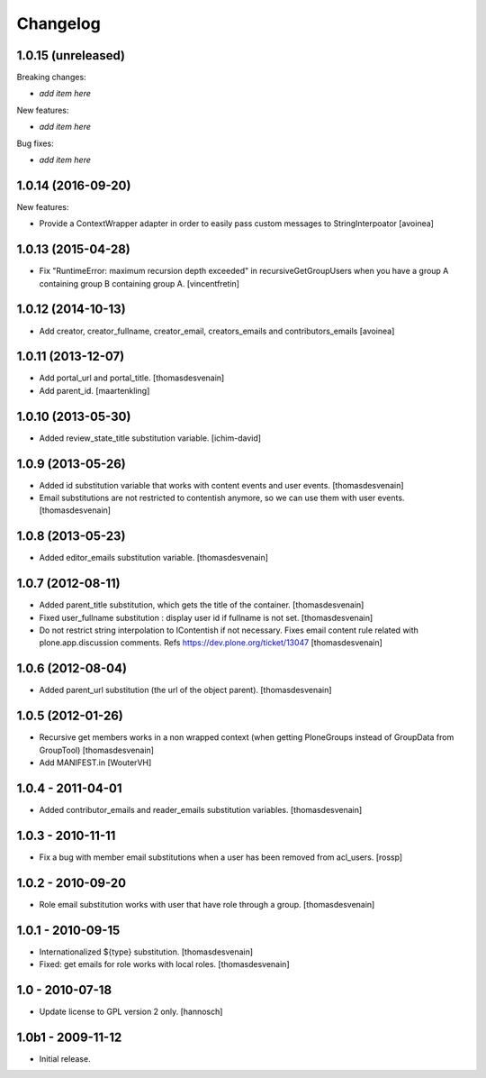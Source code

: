 Changelog
=========


1.0.15 (unreleased)
-------------------

Breaking changes:

- *add item here*

New features:

- *add item here*

Bug fixes:

- *add item here*


1.0.14 (2016-09-20)
-------------------

New features:

- Provide a ContextWrapper adapter in order to easily pass custom messages
  to StringInterpoator
  [avoinea]


1.0.13 (2015-04-28)
-------------------

- Fix "RuntimeError: maximum recursion depth exceeded" in
  recursiveGetGroupUsers when you have a group A containing group B containing
  group A.
  [vincentfretin]


1.0.12 (2014-10-13)
-------------------

- Add creator, creator_fullname, creator_email,
  creators_emails and contributors_emails
  [avoinea]


1.0.11 (2013-12-07)
-------------------

- Add portal_url and portal_title.
  [thomasdesvenain]

- Add parent_id.
  [maartenkling]

1.0.10 (2013-05-30)
-------------------

- Added review_state_title substitution variable.
  [ichim-david]


1.0.9 (2013-05-26)
------------------

- Added id substitution variable
  that works with content events and user events.
  [thomasdesvenain]

- Email substitutions are not restricted to contentish anymore,
  so we can use them with user events.
  [thomasdesvenain]


1.0.8 (2013-05-23)
------------------

- Added editor_emails substitution variable.
  [thomasdesvenain]


1.0.7 (2012-08-11)
------------------

- Added parent_title substitution, which gets the title of the container.
  [thomasdesvenain]

- Fixed user_fullname substitution : display user id if fullname is not set.
  [thomasdesvenain]

- Do not restrict string interpolation to IContentish if not necessary.
  Fixes email content rule related with plone.app.discussion comments.
  Refs https://dev.plone.org/ticket/13047
  [thomasdesvenain]


1.0.6 (2012-08-04)
------------------

- Added parent_url substitution (the url of the object parent).
  [thomasdesvenain]


1.0.5 (2012-01-26)
------------------

- Recursive get members works in a non wrapped context
  (when getting PloneGroups instead of GroupData from GroupTool)
  [thomasdesvenain]

- Add MANIFEST.in
  [WouterVH]


1.0.4 - 2011-04-01
------------------

- Added contributor_emails and reader_emails substitution variables.
  [thomasdesvenain]


1.0.3 - 2010-11-11
------------------

- Fix a bug with member email substitutions when a user has been
  removed from acl_users.
  [rossp]


1.0.2 - 2010-09-20
------------------

- Role email substitution works with user that have role through a group.
  [thomasdesvenain]


1.0.1 - 2010-09-15
------------------

- Internationalized ${type} substitution.
  [thomasdesvenain]

- Fixed: get emails for role works with local roles.
  [thomasdesvenain]


1.0 - 2010-07-18
----------------

- Update license to GPL version 2 only.
  [hannosch]


1.0b1 - 2009-11-12
------------------

- Initial release.
